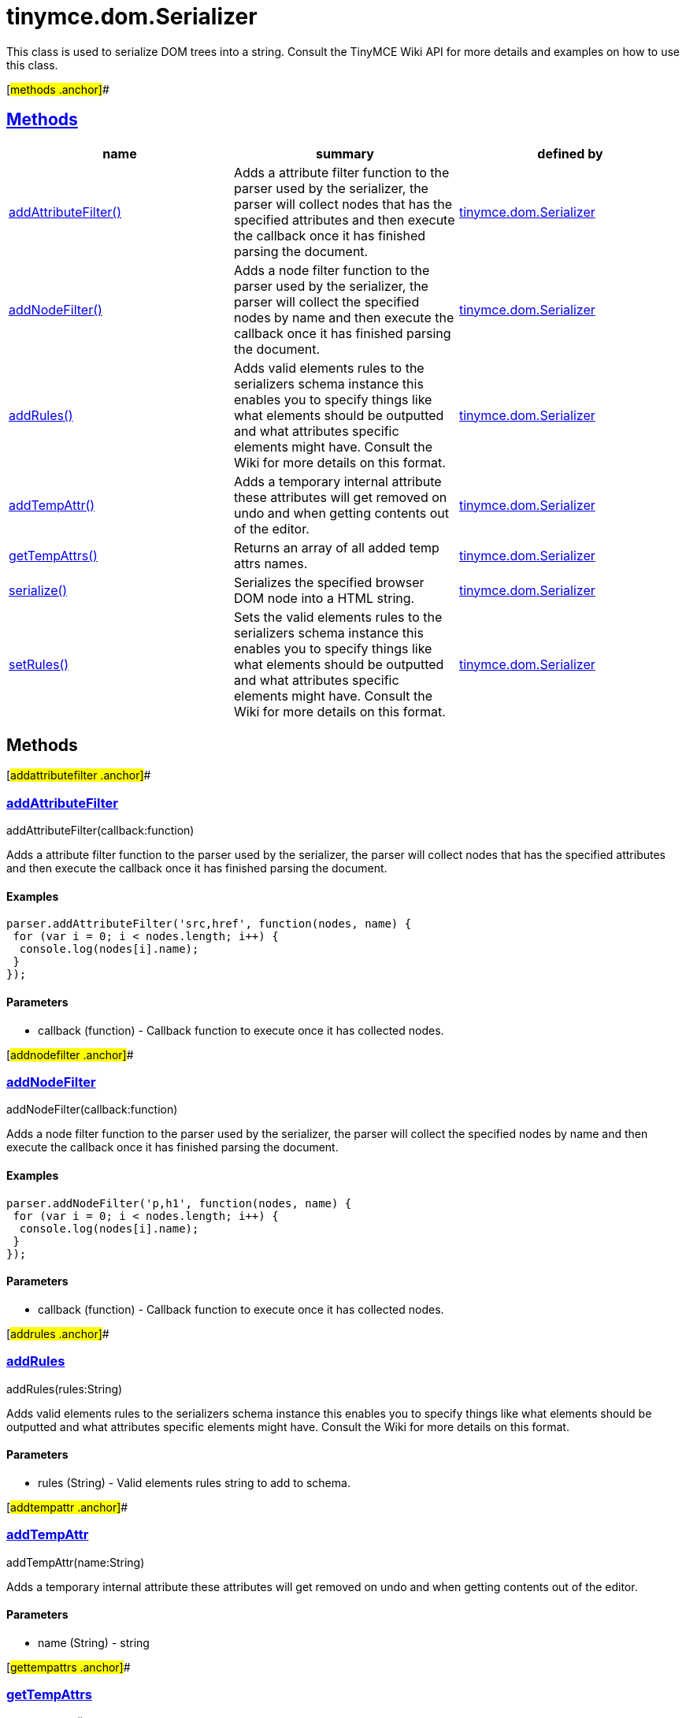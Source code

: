= tinymce.dom.Serializer

This class is used to serialize DOM trees into a string. Consult the TinyMCE Wiki API for more details and examples on how to use this class.

[#methods .anchor]##

== link:#methods[Methods]

[cols=",,",options="header",]
|===
|name |summary |defined by
|link:#addattributefilter[addAttributeFilter()] |Adds a attribute filter function to the parser used by the serializer, the parser will collect nodes that has the specified attributes and then execute the callback once it has finished parsing the document. |link:/docs-4x/api/tinymce.dom/tinymce.dom.serializer[tinymce.dom.Serializer]
|link:#addnodefilter[addNodeFilter()] |Adds a node filter function to the parser used by the serializer, the parser will collect the specified nodes by name and then execute the callback once it has finished parsing the document. |link:/docs-4x/api/tinymce.dom/tinymce.dom.serializer[tinymce.dom.Serializer]
|link:#addrules[addRules()] |Adds valid elements rules to the serializers schema instance this enables you to specify things like what elements should be outputted and what attributes specific elements might have. Consult the Wiki for more details on this format. |link:/docs-4x/api/tinymce.dom/tinymce.dom.serializer[tinymce.dom.Serializer]
|link:#addtempattr[addTempAttr()] |Adds a temporary internal attribute these attributes will get removed on undo and when getting contents out of the editor. |link:/docs-4x/api/tinymce.dom/tinymce.dom.serializer[tinymce.dom.Serializer]
|link:#gettempattrs[getTempAttrs()] |Returns an array of all added temp attrs names. |link:/docs-4x/api/tinymce.dom/tinymce.dom.serializer[tinymce.dom.Serializer]
|link:#serialize[serialize()] |Serializes the specified browser DOM node into a HTML string. |link:/docs-4x/api/tinymce.dom/tinymce.dom.serializer[tinymce.dom.Serializer]
|link:#setrules[setRules()] |Sets the valid elements rules to the serializers schema instance this enables you to specify things like what elements should be outputted and what attributes specific elements might have. Consult the Wiki for more details on this format. |link:/docs-4x/api/tinymce.dom/tinymce.dom.serializer[tinymce.dom.Serializer]
|===

== Methods

[#addattributefilter .anchor]##

=== link:#addattributefilter[addAttributeFilter]

addAttributeFilter(callback:function)

Adds a attribute filter function to the parser used by the serializer, the parser will collect nodes that has the specified attributes and then execute the callback once it has finished parsing the document.

==== Examples

[source,prettyprint]
----
parser.addAttributeFilter('src,href', function(nodes, name) {
 for (var i = 0; i < nodes.length; i++) {
  console.log(nodes[i].name);
 }
});
----

==== Parameters

* [.param-name]#callback# [.param-type]#(function)# - Callback function to execute once it has collected nodes.

[#addnodefilter .anchor]##

=== link:#addnodefilter[addNodeFilter]

addNodeFilter(callback:function)

Adds a node filter function to the parser used by the serializer, the parser will collect the specified nodes by name and then execute the callback once it has finished parsing the document.

==== Examples

[source,prettyprint]
----
parser.addNodeFilter('p,h1', function(nodes, name) {
 for (var i = 0; i < nodes.length; i++) {
  console.log(nodes[i].name);
 }
});
----

==== Parameters

* [.param-name]#callback# [.param-type]#(function)# - Callback function to execute once it has collected nodes.

[#addrules .anchor]##

=== link:#addrules[addRules]

addRules(rules:String)

Adds valid elements rules to the serializers schema instance this enables you to specify things like what elements should be outputted and what attributes specific elements might have. Consult the Wiki for more details on this format.

==== Parameters

* [.param-name]#rules# [.param-type]#(String)# - Valid elements rules string to add to schema.

[#addtempattr .anchor]##

=== link:#addtempattr[addTempAttr]

addTempAttr(name:String)

Adds a temporary internal attribute these attributes will get removed on undo and when getting contents out of the editor.

==== Parameters

* [.param-name]#name# [.param-type]#(String)# - string

[#gettempattrs .anchor]##

=== link:#gettempattrs[getTempAttrs]

getTempAttrs():String[]

Returns an array of all added temp attrs names.

==== Return value

* [.return-type]#String[]# - Array with attribute names.

[#serialize .anchor]##

=== link:#serialize[serialize]

serialize(node:DOMNode, args:Object)

Serializes the specified browser DOM node into a HTML string.

==== Parameters

* [.param-name]#node# [.param-type]#(DOMNode)# - DOM node to serialize.
* [.param-name]#args# [.param-type]#(Object)# - Arguments option that gets passed to event handlers.

[#setrules .anchor]##

=== link:#setrules[setRules]

setRules(rules:String)

Sets the valid elements rules to the serializers schema instance this enables you to specify things like what elements should be outputted and what attributes specific elements might have. Consult the Wiki for more details on this format.

==== Parameters

* [.param-name]#rules# [.param-type]#(String)# - Valid elements rules string.
